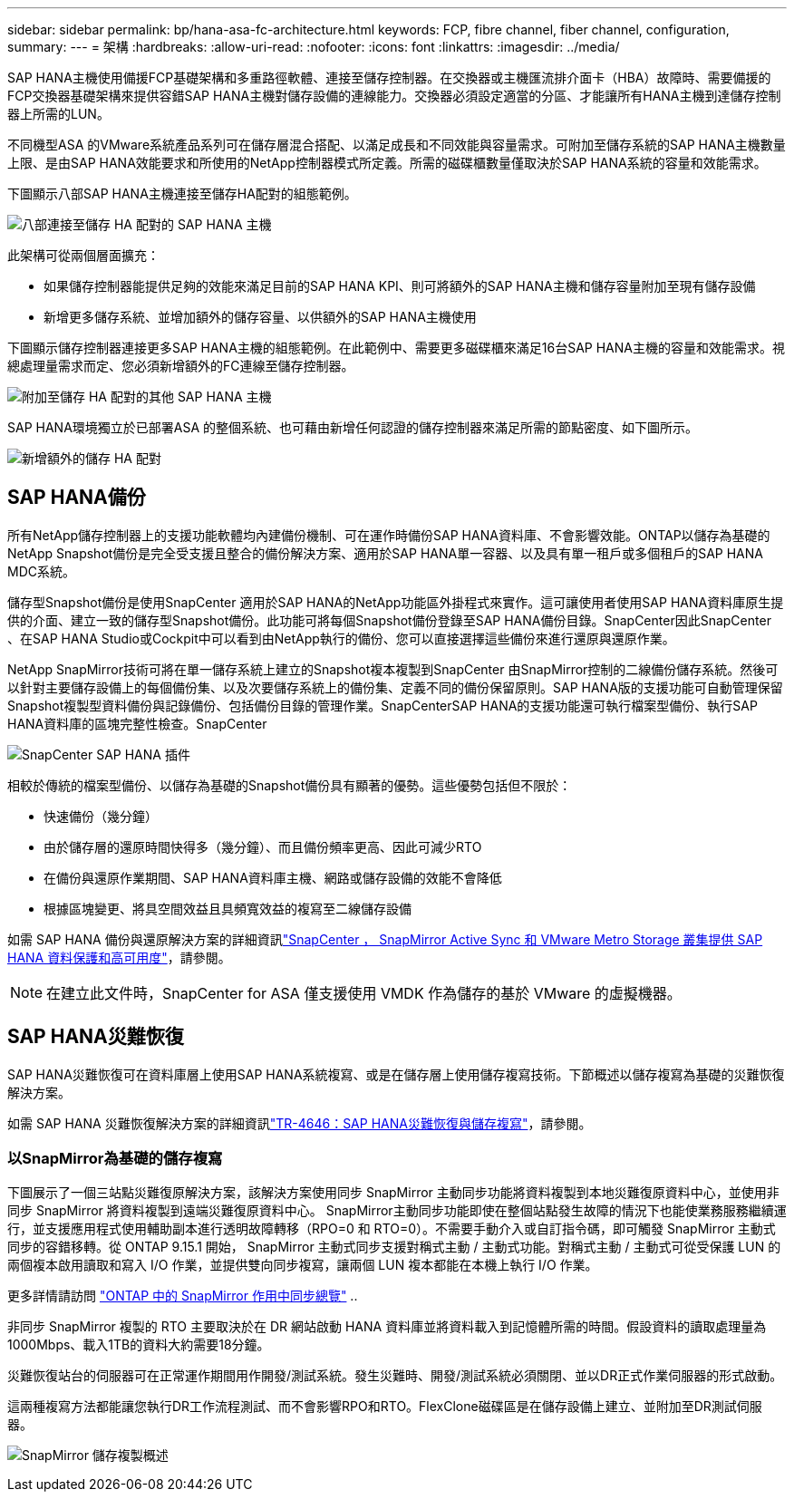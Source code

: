 ---
sidebar: sidebar 
permalink: bp/hana-asa-fc-architecture.html 
keywords: FCP, fibre channel, fiber channel, configuration, 
summary:  
---
= 架構
:hardbreaks:
:allow-uri-read: 
:nofooter: 
:icons: font
:linkattrs: 
:imagesdir: ../media/


SAP HANA主機使用備援FCP基礎架構和多重路徑軟體、連接至儲存控制器。在交換器或主機匯流排介面卡（HBA）故障時、需要備援的FCP交換器基礎架構來提供容錯SAP HANA主機對儲存設備的連線能力。交換器必須設定適當的分區、才能讓所有HANA主機到達儲存控制器上所需的LUN。

不同機型ASA 的VMware系統產品系列可在儲存層混合搭配、以滿足成長和不同效能與容量需求。可附加至儲存系統的SAP HANA主機數量上限、是由SAP HANA效能要求和所使用的NetApp控制器模式所定義。所需的磁碟櫃數量僅取決於SAP HANA系統的容量和效能需求。

下圖顯示八部SAP HANA主機連接至儲存HA配對的組態範例。

image:saphana_asa_fc_image2a.png["八部連接至儲存 HA 配對的 SAP HANA 主機"]

此架構可從兩個層面擴充：

* 如果儲存控制器能提供足夠的效能來滿足目前的SAP HANA KPI、則可將額外的SAP HANA主機和儲存容量附加至現有儲存設備
* 新增更多儲存系統、並增加額外的儲存容量、以供額外的SAP HANA主機使用


下圖顯示儲存控制器連接更多SAP HANA主機的組態範例。在此範例中、需要更多磁碟櫃來滿足16台SAP HANA主機的容量和效能需求。視總處理量需求而定、您必須新增額外的FC連線至儲存控制器。

image:saphana_asa_fc_image3a.png["附加至儲存 HA 配對的其他 SAP HANA 主機"]

SAP HANA環境獨立於已部署ASA 的整個系統、也可藉由新增任何認證的儲存控制器來滿足所需的節點密度、如下圖所示。

image:saphana_asa_fc_image4a.png["新增額外的儲存 HA 配對"]



== SAP HANA備份

所有NetApp儲存控制器上的支援功能軟體均內建備份機制、可在運作時備份SAP HANA資料庫、不會影響效能。ONTAP以儲存為基礎的NetApp Snapshot備份是完全受支援且整合的備份解決方案、適用於SAP HANA單一容器、以及具有單一租戶或多個租戶的SAP HANA MDC系統。

儲存型Snapshot備份是使用SnapCenter 適用於SAP HANA的NetApp功能區外掛程式來實作。這可讓使用者使用SAP HANA資料庫原生提供的介面、建立一致的儲存型Snapshot備份。此功能可將每個Snapshot備份登錄至SAP HANA備份目錄。SnapCenter因此SnapCenter 、在SAP HANA Studio或Cockpit中可以看到由NetApp執行的備份、您可以直接選擇這些備份來進行還原與還原作業。

NetApp SnapMirror技術可將在單一儲存系統上建立的Snapshot複本複製到SnapCenter 由SnapMirror控制的二線備份儲存系統。然後可以針對主要儲存設備上的每個備份集、以及次要儲存系統上的備份集、定義不同的備份保留原則。SAP HANA版的支援功能可自動管理保留Snapshot複製型資料備份與記錄備份、包括備份目錄的管理作業。SnapCenterSAP HANA的支援功能還可執行檔案型備份、執行SAP HANA資料庫的區塊完整性檢查。SnapCenter

image:saphana_asa_fc_image5a.png["SnapCenter SAP HANA 插件"]

相較於傳統的檔案型備份、以儲存為基礎的Snapshot備份具有顯著的優勢。這些優勢包括但不限於：

* 快速備份（幾分鐘）
* 由於儲存層的還原時間快得多（幾分鐘）、而且備份頻率更高、因此可減少RTO
* 在備份與還原作業期間、SAP HANA資料庫主機、網路或儲存設備的效能不會降低
* 根據區塊變更、將具空間效益且具頻寬效益的複寫至二線儲存設備


如需 SAP HANA 備份與還原解決方案的詳細資訊link:../backup/hana-sc-vmware-smas-scope.html["SnapCenter ， SnapMirror Active Sync 和 VMware Metro Storage 叢集提供 SAP HANA 資料保護和高可用度"^]，請參閱。


NOTE: 在建立此文件時，SnapCenter for ASA 僅支援使用 VMDK 作為儲存的基於 VMware 的虛擬機器。



== SAP HANA災難恢復

SAP HANA災難恢復可在資料庫層上使用SAP HANA系統複寫、或是在儲存層上使用儲存複寫技術。下節概述以儲存複寫為基礎的災難恢復解決方案。

如需 SAP HANA 災難恢復解決方案的詳細資訊link:../backup/hana-dr-sr-pdf-link.html["TR-4646：SAP HANA災難恢復與儲存複寫"^]，請參閱。



=== 以SnapMirror為基礎的儲存複寫

下圖展示了一個三站點災難復原解決方案，該解決方案使用同步 SnapMirror 主動同步功能將資料複製到本地災難復原資料中心，並使用非同步 SnapMirror 將資料複製到遠端災難復原資料中心。 SnapMirror主動同步功能即使在整個站點發生故障的情況下也能使業務服務繼續運行，並支援應用程式使用輔助副本進行透明故障轉移（RPO=0 和 RTO=0）。不需要手動介入或自訂指令碼，即可觸發 SnapMirror 主動式同步的容錯移轉。從 ONTAP 9.15.1 開始， SnapMirror 主動式同步支援對稱式主動 / 主動式功能。對稱式主動 / 主動式可從受保護 LUN 的兩個複本啟用讀取和寫入 I/O 作業，並提供雙向同步複寫，讓兩個 LUN 複本都能在本機上執行 I/O 作業。

更多詳情請訪問 https://docs.netapp.com/us-en/ontap/snapmirror-active-sync/index.html["ONTAP 中的 SnapMirror 作用中同步總覽"] ..

非同步 SnapMirror 複製的 RTO 主要取決於在 DR 網站啟動 HANA 資料庫並將資料載入到記憶體所需的時間。假設資料的讀取處理量為1000Mbps、載入1TB的資料大約需要18分鐘。

災難恢復站台的伺服器可在正常運作期間用作開發/測試系統。發生災難時、開發/測試系統必須關閉、並以DR正式作業伺服器的形式啟動。

這兩種複寫方法都能讓您執行DR工作流程測試、而不會影響RPO和RTO。FlexClone磁碟區是在儲存設備上建立、並附加至DR測試伺服器。

image:saphana_asa_fc_image6a.png["SnapMirror 儲存複製概述"]
